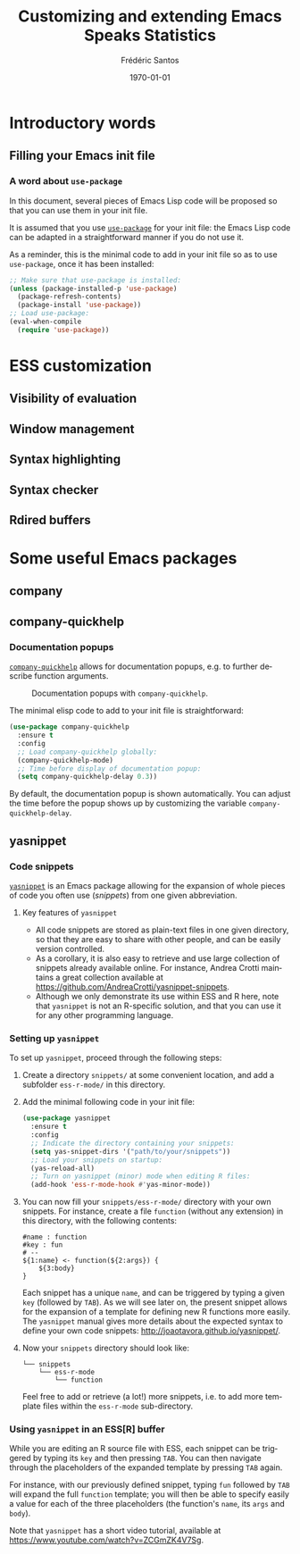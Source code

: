 #+TITLE: Customizing and extending Emacs Speaks Statistics
#+AUTHOR: Frédéric Santos
#+EMAIL: frederic.santos@u-bordeaux.fr
#+DATE: \today
#+LANGUAGE: en
#+OPTIONS: email:t toc:nil H:3 ^:nil
#+startup: beamer
#+LaTeX_CLASS: beamer
#+LATEX_HEADER: \usetheme{CambridgeUS}
#+LATEX_HEADER: \setbeamertemplate{navigation symbols}{} % pas de barre de navigation
#+LATEX_HEADER: \usepackage[english]{babel}
#+LATEX_HEADER: \usepackage{lmodern}
#+LATEX_HEADER: \usepackage[matha,mathb]{mathabx}
#+LATEX_HEADER: \usepackage{subfig}
#+LATEX_HEADER: \usepackage{mdframed}
#+LATEX_HEADER: \usepackage{minted}
#+LATEX_HEADER: \usemintedstyle{friendly} % set style if needed, see https://frama.link/jfRr8Lpj
#+LATEX_HEADER: \mdfdefinestyle{mystyle}{linecolor=gray!30,backgroundcolor=gray!30}
#+LATEX_HEADER: \BeforeBeginEnvironment{minted}{%
#+LATEX_HEADER: \small \begin{mdframed}[style=mystyle]}
#+LATEX_HEADER: \AfterEndEnvironment{minted}{%
#+LATEX_HEADER: \end{mdframed} \medskip \normalsize}
#+LATEX_HEADER: \usepackage{float}
#+LATEX_HEADER: \usepackage{url}
#+LATEX_HEADER: %% Formatting of verbatim outputs (i.e., outputs of R results):
#+LATEX_HEADER: \DefineVerbatimEnvironment{verbatim}{Verbatim}{%
#+LATEX_HEADER:   fontsize = \small,
#+LATEX_HEADER:   frame = leftline,
#+LATEX_HEADER:   formatcom = {\color{gray!97}}
#+LATEX_HEADER: }
#+LATEX_HEADER: \setbeamertemplate{caption}[numbered]
#+LATEX_HEADER: %% Perso colors
#+LATEX_HEADER: \definecolor{PalePurple}{RGB}{127, 90, 182}
#+LATEX_HEADER: \definecolor{DarkPurple}{RGB}{98, 36, 134}
#+LATEX_HEADER: \definecolor{grey}{RGB}{51, 63, 72}
#+LATEX_HEADER: \setbeamercolor{title}{fg=white, bg=DarkPurple}
#+LATEX_HEADER: \setbeamercolor{frametitle}{fg=black}
#+LATEX_HEADER: \setbeamercolor{structure}{fg=PalePurple}
#+LATEX_HEADER: \setbeamercolor{section in head/foot}{fg=white, bg=PalePurple}
#+LATEX_HEADER: \setbeamercolor{subsection in head/foot}{fg=DarkPurple}
#+LATEX_HEADER: \setbeamercolor{title in head/foot}{fg=white, bg=DarkPurple}
#+LATEX_HEADER: \setbeamercolor{date in head/foot}{fg=grey}
#+LATEX_HEADER: \setbeamercolor{block title}{fg=white, bg=DarkPurple}
#+LATEX_HEADER: \setbeamercolor{block body}{bg=gray!20}
#+LATEX_HEADER: %% Structure of a slide :
#+LATEX_HEADER: \setbeamertemplate{footline}
#+LATEX_HEADER: {
#+LATEX_HEADER: \leavevmode%
#+LATEX_HEADER: \hbox{%
#+LATEX_HEADER: \begin{beamercolorbox}[wd=.75\paperwidth,ht=2.25ex,dp=1ex,center]{title in head/foot}%
#+LATEX_HEADER:\usebeamerfont{author in head/foot}\inserttitle
#+LATEX_HEADER:\end{beamercolorbox}%
#+LATEX_HEADER: %\begin{beamercolorbox}[wd=.3\paperwidth,ht=2.25ex,dp=1ex,center]{section in head/foot}%
#+LATEX_HEADER: %\usebeamerfont{title in head/foot}\insertsection
#+LATEX_HEADER: %\end{beamercolorbox}%
#+LATEX_HEADER: \begin{beamercolorbox}[wd=.25\paperwidth,ht=2.25ex,dp=1ex,center]{date in head/foot}%
#+LATEX_HEADER: \insertframenumber{} / \inserttotalframenumber\hspace*{1ex}
#+LATEX_HEADER:  \end{beamercolorbox}}%
#+LATEX_HEADER:  \vskip0pt%
#+LATEX_HEADER: }
#+LATEX_HEADER: \DeclareUnicodeCharacter{2514}{\mbox{\kern.23em \vrule height2.2exdepth-1.8ptwidth.4pt\vrule height2.2ptdepth-1.8ptwidth.23em}}
#+LATEX_HEADER: \DeclareUnicodeCharacter{2500}{\mbox{\vrule height2.2ptdepth-1.8ptwidth.5em}}
#+LATEX_HEADER: \setlength{\parskip}{5pt}


* Introductory words
** Filling your Emacs init file
*** A word about ~use-package~
In this document, several pieces of Emacs Lisp code will be proposed so that you can use them in your init file.

It is assumed that you use [[https://jwiegley.github.io/use-package/][~use-package~]] for your init file: the Emacs Lisp code can be adapted in a straightforward manner if you do not use it.

As a reminder, this is the minimal code to add in your init file so as to use ~use-package~, once it has been installed:

#+begin_src emacs-lisp :eval no
;; Make sure that use-package is installed:
(unless (package-installed-p 'use-package)
  (package-refresh-contents)
  (package-install 'use-package))
;; Load use-package:
(eval-when-compile
  (require 'use-package))
#+end_src

* ESS customization
** Visibility of evaluation
** Window management
** Syntax highlighting
** Syntax checker
** Rdired buffers

* Some useful Emacs packages
** company
** company-quickhelp
*** Documentation popups
    :PROPERTIES:
    :BEAMER_opt: allowframebreaks,label=
    :END:
[[https://github.com/company-mode/company-quickhelp][~company-quickhelp~]] allows for documentation popups, e.g. to further describe function arguments.

#+CAPTION: Documentation popups with ~company-quickhelp~.
#+ATTR_LATEX: :width \textwidth
[[./images/company-quickhelp.png]]

The minimal elisp code to add to your init file is straightforward:

#+begin_src emacs-lisp :eval no
(use-package company-quickhelp
  :ensure t
  :config
  ;; Load company-quickhelp globally:
  (company-quickhelp-mode)
  ;; Time before display of documentation popup:
  (setq company-quickhelp-delay 0.3))
#+end_src

By default, the documentation popup is shown automatically. You can adjust the time before the popup shows up by customizing the variable ~company-quickhelp-delay~.

** yasnippet
*** Code snippets
[[https://github.com/joaotavora/yasnippet][~yasnippet~]] is an Emacs package allowing for the expansion of whole pieces of code you often use (/snippets/) from one given abbreviation. 

**** Key features of ~yasnippet~
- All code snippets are stored as plain-text files in one given directory, so that they are easy to share with other people, and can be easily version controlled.
- As a corollary, it is also easy to retrieve and use large collection of snippets already available online. For instance, Andrea Crotti maintains a great collection available at https://github.com/AndreaCrotti/yasnippet-snippets.
- Although we only demonstrate its use within ESS and R here, note that ~yasnippet~ is not an R-specific solution, and that you can use it for any other programming language.

*** Setting up ~yasnippet~
    :PROPERTIES:
    :BEAMER_opt: allowframebreaks,label=
    :END:
To set up ~yasnippet~, proceed through the following steps:

1. Create a directory ~snippets/~ at some convenient location, and add a subfolder ~ess-r-mode/~ in this directory.
2. Add the minimal following code in your init file:
   #+begin_src emacs-lisp :results output
(use-package yasnippet
  :ensure t
  :config
  ;; Indicate the directory containing your snippets:
  (setq yas-snippet-dirs '("path/to/your/snippets"))
  ;; Load your snippets on startup:
  (yas-reload-all)
  ;; Turn on yasnippet (minor) mode when editing R files:
  (add-hook 'ess-r-mode-hook #'yas-minor-mode))
   #+end_src
3. You can now fill your ~snippets/ess-r-mode/~ directory with your own snippets. For instance, create a file ~function~ (without any extension) in this directory, with the following contents:
   #+begin_example
#name : function
#key : fun
# --
${1:name} <- function(${2:args}) {
    ${3:body}
}
   #+end_example
   Each snippet has a unique ~name~, and can be triggered by typing a given ~key~ (followed by ~TAB~). As we will see later on, the present snippet allows for the expansion of a template for defining new R functions more easily. The ~yasnippet~ manual gives more details about the expected syntax to define your own code snippets: http://joaotavora.github.io/yasnippet/.

4. Now your ~snippets~ directory should look like:
   #+begin_example
└── snippets
    └── ess-r-mode
        └── function
   #+end_example

   Feel free to add or retrieve (a lot!) more snippets, i.e. to add more template files within the ~ess-r-mode~ sub-directory.

*** Using ~yasnippet~ in an ESS[R] buffer
While you are editing an R source file with ESS, each snippet can be triggered by typing its ~key~ and then pressing ~TAB~. You can then navigate through the placeholders of the expanded template by pressing ~TAB~ again.

For instance, with our previously defined snippet, typing ~fun~ followed by ~TAB~ will expand the full ~function~ template; you will then be able to specify easily a value for each of the three placeholders (the function's ~name~, its ~args~ and ~body~).

Note that ~yasnippet~ has a short video tutorial, available at https://www.youtube.com/watch?v=ZCGmZK4V7Sg.
